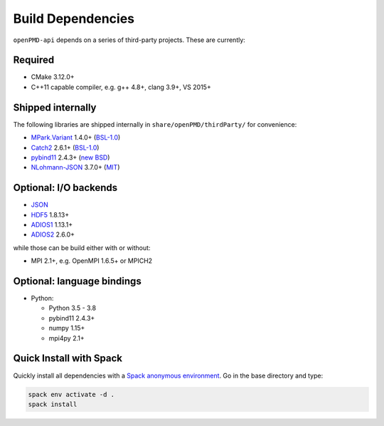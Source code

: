 .. _development-dependencies:

Build Dependencies
==================

``openPMD-api`` depends on a series of third-party projects.
These are currently:

Required
--------

* CMake 3.12.0+
* C++11 capable compiler, e.g. g++ 4.8+, clang 3.9+, VS 2015+

Shipped internally
------------------

The following libraries are shipped internally in ``share/openPMD/thirdParty/`` for convenience:

* `MPark.Variant <https://github.com/mpark/variant>`_ 1.4.0+ (`BSL-1.0 <https://github.com/mpark/variant/blob/master/LICENSE.md>`_)
* `Catch2 <https://github.com/catchorg/Catch2>`_ 2.6.1+ (`BSL-1.0 <https://github.com/catchorg/Catch2/blob/master/LICENSE.txt>`__)
* `pybind11 <https://github.com/pybind/pybind11>`_ 2.4.3+ (`new BSD <https://github.com/pybind/pybind11/blob/master/LICENSE>`_)
* `NLohmann-JSON <https://github.com/nlohmann/json>`_ 3.7.0+ (`MIT <https://github.com/nlohmann/json/blob/develop/LICENSE.MIT>`_)

Optional: I/O backends
----------------------

* `JSON <https://en.wikipedia.org/wiki/JSON>`_
* `HDF5 <https://support.hdfgroup.org/HDF5>`_ 1.8.13+
* `ADIOS1 <https://www.olcf.ornl.gov/center-projects/adios>`_ 1.13.1+
* `ADIOS2 <https://github.com/ornladios/ADIOS2>`_ 2.6.0+

while those can be build either with or without:

* MPI 2.1+, e.g. OpenMPI 1.6.5+ or MPICH2

Optional: language bindings
---------------------------

* Python:

  * Python 3.5 - 3.8
  * pybind11 2.4.3+
  * numpy 1.15+
  * mpi4py 2.1+

Quick Install with Spack
------------------------

Quickly install all dependencies with a `Spack anonymous environment <https://spack.readthedocs.io/en/latest/environments.html#anonymous-environments>`_.
Go in the base directory and type:


.. code-block:: bash

   spack env activate -d .
   spack install
